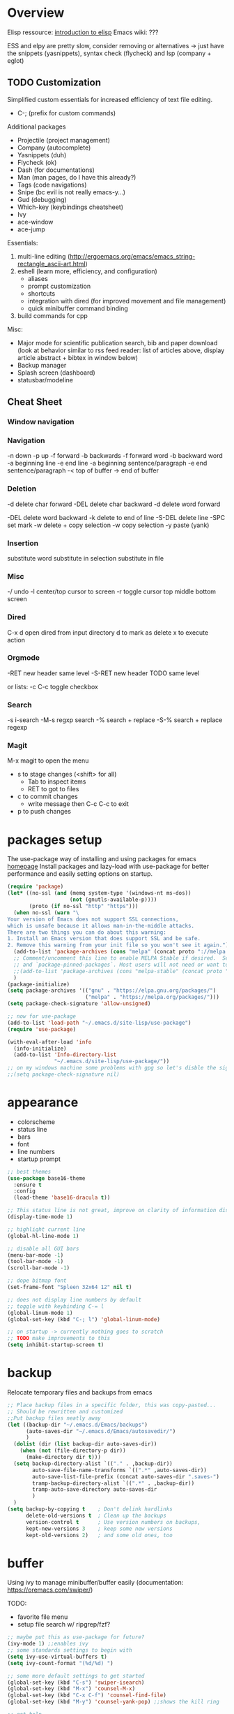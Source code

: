 * Overview 

Elisp ressource: [[https://www.gnu.org/software/emacs/manual/html_mono/eintr.html][introduction to elisp]]
Emacs wiki: ???

ESS and elpy are pretty slow, consider removing or alternatives -> just have the
snippets (yasnippets), syntax check (flycheck) and lsp (company + eglot)

** TODO Customization

Simplified custom essentials for increased efficiency of text file editing.
- C-; (prefix for custom commands)
  
Additional packages
- Projectile (project management)
- Company (autocomplete)
- Yasnippets (duh)
- Flycheck (ok)
- Dash (for documentations)
- Man (man pages, do I have this already?)
- Tags (code navigations)
- Snipe (bc evil is not really emacs-y...)
- Gud (debugging)
- Which-key (keybindings cheatsheet)
- Ivy
- ace-window
- ace-jump

Essentials:
1. multi-line editing (http://ergoemacs.org/emacs/emacs_string-rectangle_ascii-art.html)
2. eshell (learn more, efficiency, and configuration)
   - aliases
   - prompt customization
   - shortcuts
   - integration with dired (for improved movement and file management)
   - quick minibuffer command binding
3. build commands for cpp

Misc:
- Major mode for scientific publication search, bib and paper download
  (look at behavior similar to rss feed reader: list of articles above,
  display article abstract + bibtex in window below)
- Backup manager
- Splash screen (dashboard)
- statusbar/modeline

** Cheat Sheet
*** Window navigation
*** Navigation

-n down
-p up
-f forward
-b backwards
-f forward word
-b backward word
-a beginning line
-e end line
-a beginning sentence/paragraph
-e end sentence/paragraph
-< top of buffer
-> end of buffer

*** Deletion

-d delete char forward
-DEL delete char backward
-d delete word forward

-DEL delete word backward
-k delete to end of line
-S-DEL delete line
-SPC set mark
-w delete + copy selection
-w copy selection
-y paste (yank)

*** Insertion
 substitute word
 substitute in selection
 substitute in file

*** Misc
-/ undo
-l center/top cursor to screen
-r toggle cursor top middle bottom screen

*** Dired
C-x d open dired from input directory
 d to mark as delete
 x to execute action

*** Orgmode
-RET new header same level
-S-RET new header TODO same level

or lists:
-c C-c toggle checkbox

*** Search
-s i-search
-M-s regxp search
-% search + replace
-S-% search + replace regexp

*** Magit
M-x magit to open the menu
- s to stage changes (<shift> for all)
  - Tab to inspect items
  - RET to got to files
- c to commit changes
  - write message then C-c C-c to exit
- p to push changes

* packages setup

The use-package way of installing and using packages for emacs [[https://jwiegley.github.io/use-package/][homepage]]
Install packages and lazy-load with use-package for better performance and
easily setting options on startup.

#+BEGIN_SRC emacs-lisp
(require 'package)
(let* ((no-ssl (and (memq system-type '(windows-nt ms-dos))
                    (not (gnutls-available-p))))
       (proto (if no-ssl "http" "https")))
  (when no-ssl (warn "\
Your version of Emacs does not support SSL connections,
which is unsafe because it allows man-in-the-middle attacks.
There are two things you can do about this warning:
1. Install an Emacs version that does support SSL and be safe.
2. Remove this warning from your init file so you won't see it again."))
  (add-to-list 'package-archives (cons "melpa" (concat proto "://melpa.org/packages/")) t)
  ;; Comment/uncomment this line to enable MELPA Stable if desired.  See `package-archive-priorities`
  ;; and `package-pinned-packages`. Most users will not need or want to do this.
  ;;(add-to-list 'package-archives (cons "melpa-stable" (concat proto "://stable.melpa.org/packages/")) t)
  )
(package-initialize)
(setq package-archives '(("gnu" . "https://elpa.gnu.org/packages/")
                         ("melpa" . "https://melpa.org/packages/")))
(setq package-check-signature 'allow-unsigned)

;; now for use-package
(add-to-list 'load-path "~/.emacs.d/site-lisp/use-package")
(require 'use-package)

(with-eval-after-load 'info
  (info-initialize)
  (add-to-list 'Info-directory-list
               "~/.emacs.d/site-lisp/use-package/"))
;; on my windows machine some problems with gpg so let's disble the signature checking
;;(setq package-check-signature nil)
#+END_SRC

* appearance

- colorscheme
- status line
- bars
- font
- line numbers
- startup prompt

#+BEGIN_SRC emacs-lisp
;; best themes 
(use-package base16-theme
  :ensure t
  :config
  (load-theme 'base16-dracula t))

;; This status line is not great, improve on clarity of information displayed.
(display-time-mode 1)

;; highlight current line
(global-hl-line-mode 1)

;; disable all GUI bars
(menu-bar-mode -1)
(tool-bar-mode -1)
(scroll-bar-mode -1)

;; dope bitmap font
(set-frame-font "Spleen 32x64 12" nil t)

;; does not display line numbers by default
;; toggle with keybinding C-= l
(global-linum-mode 1)
(global-set-key (kbd "C-; l") 'global-linum-mode)

;; on startup -> currently nothing goes to scratch
;; TODO make improvements to this
(setq inhibit-startup-screen t)
#+END_SRC

* backup

Relocate temporary files and backups from emacs

#+BEGIN_SRC emacs-lisp
;; Place backup files in a specific folder, this was copy-pasted...
;; Should be rewritten and customized
;;Put backup files neatly away
(let ((backup-dir "~/.emacs.d/Emacs/backups")
      (auto-saves-dir "~/.emacs.d/Emacs/autosavedir/")
      )
  (dolist (dir (list backup-dir auto-saves-dir))
    (when (not (file-directory-p dir))
      (make-directory dir t)))
  (setq backup-directory-alist `(("." . ,backup-dir))
        auto-save-file-name-transforms `((".*" ,auto-saves-dir))
        auto-save-list-file-prefix (concat auto-saves-dir ".saves-")
        tramp-backup-directory-alist `((".*" . ,backup-dir))
        tramp-auto-save-directory auto-saves-dir
        )
  )
(setq backup-by-copying t    ; Don't delink hardlinks
      delete-old-versions t  ; Clean up the backups
      version-control t      ; Use version numbers on backups,
      kept-new-versions 3    ; keep some new versions
      kept-old-versions 2)   ; and some old ones, too
#+END_SRC

* buffer

Using ivy to manage minibuffer/buffer easily
(documentation: https://oremacs.com/swiper/)

TODO:
- favorite file menu
- setup file search w/ ripgrep/fzf?

#+BEGIN_SRC emacs-lisp
;; maybe put this as use-package for future?
(ivy-mode 1) ;;enables ivy
;; some standards settings to begin with
(setq ivy-use-virtual-buffers t)
(setq ivy-count-format "(%d/%d) ")

;; some more default settings to get started
(global-set-key (kbd "C-s") 'swiper-isearch)
(global-set-key (kbd "M-x") 'counsel-M-x)
(global-set-key (kbd "C-x C-f") 'counsel-find-file)
(global-set-key (kbd "M-y") 'counsel-yank-pop) ;;shows the kill ring

;; get help
(global-set-key (kbd "<f1> f") 'counsel-describe-function)
(global-set-key (kbd "<f1> v") 'counsel-describe-variable)
(global-set-key (kbd "<f1> l") 'counsel-find-library)

;; for emacs settings?
(global-set-key (kbd "<f2> i") 'counsel-info-lookup-symbol)
(global-set-key (kbd "<f2> u") 'counsel-unicode-char)
(global-set-key (kbd "<f2> j") 'counsel-set-variable)

(global-set-key (kbd "C-x b") 'ivy-switch-buffer)
(global-set-key (kbd "C-c v") 'ivy-push-view) ;;? do really get what this does...
(global-set-key (kbd "C-c V") 'ivy-pop-view)

;; some other kbd
(global-set-key (kbd "C-; n") 'new-frame)
(global-set-key (kbd "C-; c") 'delete-frame)
(global-set-key (kbd "C-; g") 'magit)
(global-set-key (kbd "C-; m") 'counsel-rhythmbox)
(global-set-key (kbd "C-; M") 'counsel-rhythmbox-playpause-current-song)
#+END_SRC

* editing

customized mode for editing based on simplicity
fast movement adapted to the file type and their regions of interest (ROI)
org -> headers or other ROI (code block, links, etc.)
python -> class, methods, import block
R -> funtions

Currently implemented:
- C-[ d delete word under cursor
- C-[ D delete line under cursor
- M-n next paragraph
- M-p previous paragraph

#+BEGIN_SRC emacs-lisp
;; bindings for easier paragraph movement
(global-set-key (kbd "M-p") 'backward-paragraph)
(global-set-key (kbd "M-n") 'forward-paragraph)
;; (load "~/.emacs.d/mr-editing.el")

;; Indent with of four and use tab to allow indentation
;; use M-i to insert tab
(setq-default tab-width 4
	indent-tabs-mode t)

;; Will highlight text in red if goes past 80 characters.
;; (does not work on startup ...)
(use-package column-enforce-mode
  :ensure t
  :init)
(setq-default global-column-enforce-mode t)

;; Autrowrap 80
;; still not working well, also does not matter all that much anyways (just use a
;; linter to fix inconsistencies)
(add-hook 'text-mode-hook 'turn-on-auto-fill)
(add-hook 'prog-mode-hook 'turn-on-auto-fill)
(add-hook 'org-mode-hook 'turn-on-auto-fill)
(setq-default fill-column 80)
(setq auto-fill-mode t)
#+END_SRC

* dired

- [ ] navigation without creating new buffers
- [ ] opening files with xdg-open

#+BEGIN_SRC emacs-lisp
(setq dired-listing-switches "-al --group-directories-first")
#+END_SRC

* TODO eshell

overview of the eshell: http://howardism.org/Technical/Emacs/eshell-present.html

configuration of the eshell:
- aliases
- prompt
- xdg-open for various files
- dired integrations

#+BEGIN_SRC emacs-lisp
;; minibuffer command
(global-set-key (kbd "C-; e") 'eshell)
(global-set-key (kbd "C-; M-e") 'eshell-command)
;; todo make the output of the command open in a new frame
(defun mkrun ()
	"execute make run command in eshell"
	(interactive)
	(with-selected-frame (make-frame)
		(eshell-command "make run")))
(setq eshell-prompt-function
	(lambda nil
		(concat 
			(propertize "[")
			(propertize (eshell/whoami))
			(propertize "@")
			(propertize (eshell/pwd))
			(propertize "]")
			(propertize "\n")
			(propertize "> "))))
(global-set-key (kbd "C-; r") 'mkrun)
#+END_SRC

* git

#+BEGIN_SRC emacs-lisp
(use-package magit
  :ensure t
  :init)
#+END_SRC

* TODO programming

The essentials I need for every language:
- code snippets
- syntax checking
- autocompletion + lsp
- goto function definition / variable declaration

TODO -> remove language specific packages (i.e. elpy ESS) since I barely use any
of their features...


#+BEGIN_SRC emacs-lisp
;; Enable yasnippets for all modes
(use-package yasnippet
  :ensure t
  :init
    (yas-global-mode 1))

;; Syntax checking for all modes
(use-package flycheck
  :ensure t
  :init
    (global-flycheck-mode t))

;; setup company mode
(require 'company)
(add-hook 'after-init-hook 'global-company-mode)
(global-set-key (kbd "C-; k") 'company-complete)
;; setup eglot ++++++++++++++++++
(use-package eglot :ensure t)
;; R
;; Go
(autoload 'go-mode "go-mode" nil t)
(add-to-list 'auto-mode-alist '("\\.go\\'" . go-mode))
(add-hook 'go-mode-hook 'eglot-ensure)
(add-hook 'before-save-hook 'gofmt-before-save)
;; C++
(add-to-list 'eglot-server-programs '((c++-mode c-mode) "clangd-10"))
(add-hook 'c-mode-hook 'eglot-ensure)
(add-hook 'c++-mode-hook 'eglot-ensure)
(setq company-backends (delete 'company-semantic company-backends))
;; python
(add-hook 'python-mode-hook 'eglot-ensure)

;; add markdown syntax support for emacs
(use-package markdown-mode
  :ensure t
  :mode (("README\\.md\\'" . gfm-mode)
         ("\\.md\\'" . markdown-mode)
         ("\\.markdown\\'" . markdown-mode))
  :init (setq markdown-command "multimarkdown"))
#+END_SRC
